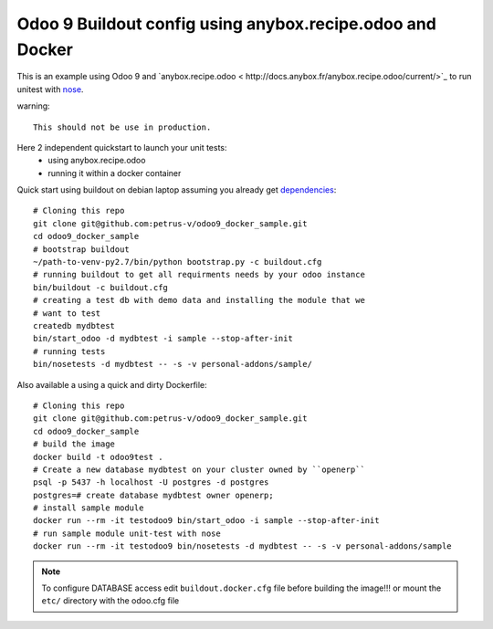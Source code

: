 ==========================================================
Odoo 9 Buildout config using anybox.recipe.odoo and Docker
==========================================================

This is an example using Odoo 9 and `anybox.recipe.odoo <
http://docs.anybox.fr/anybox.recipe.odoo/current/>`_ to run unitest with
`nose <https://nose.readthedocs.org/en/latest/>`_.

warning::

    This should not be use in production.


Here 2 independent quickstart to launch your unit tests:
    - using anybox.recipe.odoo
    - running it within a docker container


Quick start using buildout on debian laptop assuming you already get
`dependencies <http://docs.anybox.fr/anybox.recipe.odoo/current/
first_steps.html#installing-build-dependencies>`_::

    # Cloning this repo
    git clone git@github.com:petrus-v/odoo9_docker_sample.git
    cd odoo9_docker_sample
    # bootstrap buildout
    ~/path-to-venv-py2.7/bin/python bootstrap.py -c buildout.cfg
    # running buildout to get all requirments needs by your odoo instance
    bin/buildout -c buildout.cfg
    # creating a test db with demo data and installing the module that we
    # want to test
    createdb mydbtest
    bin/start_odoo -d mydbtest -i sample --stop-after-init
    # running tests
    bin/nosetests -d mydbtest -- -s -v personal-addons/sample/


Also available a using a quick and dirty Dockerfile::

    # Cloning this repo
    git clone git@github.com:petrus-v/odoo9_docker_sample.git
    cd odoo9_docker_sample
    # build the image
    docker build -t odoo9test .
    # Create a new database mydbtest on your cluster owned by ``openerp``
    psql -p 5437 -h localhost -U postgres -d postgres
    postgres=# create database mydbtest owner openerp;
    # install sample module
    docker run --rm -it testodoo9 bin/start_odoo -i sample --stop-after-init
    # run sample module unit-test with nose
    docker run --rm -it testodoo9 bin/nosetests -d mydbtest -- -s -v personal-addons/sample

.. note::

    To configure DATABASE access edit ``buildout.docker.cfg`` file before
    building the image!!! or mount the ``etc/`` directory with the odoo.cfg
    file
